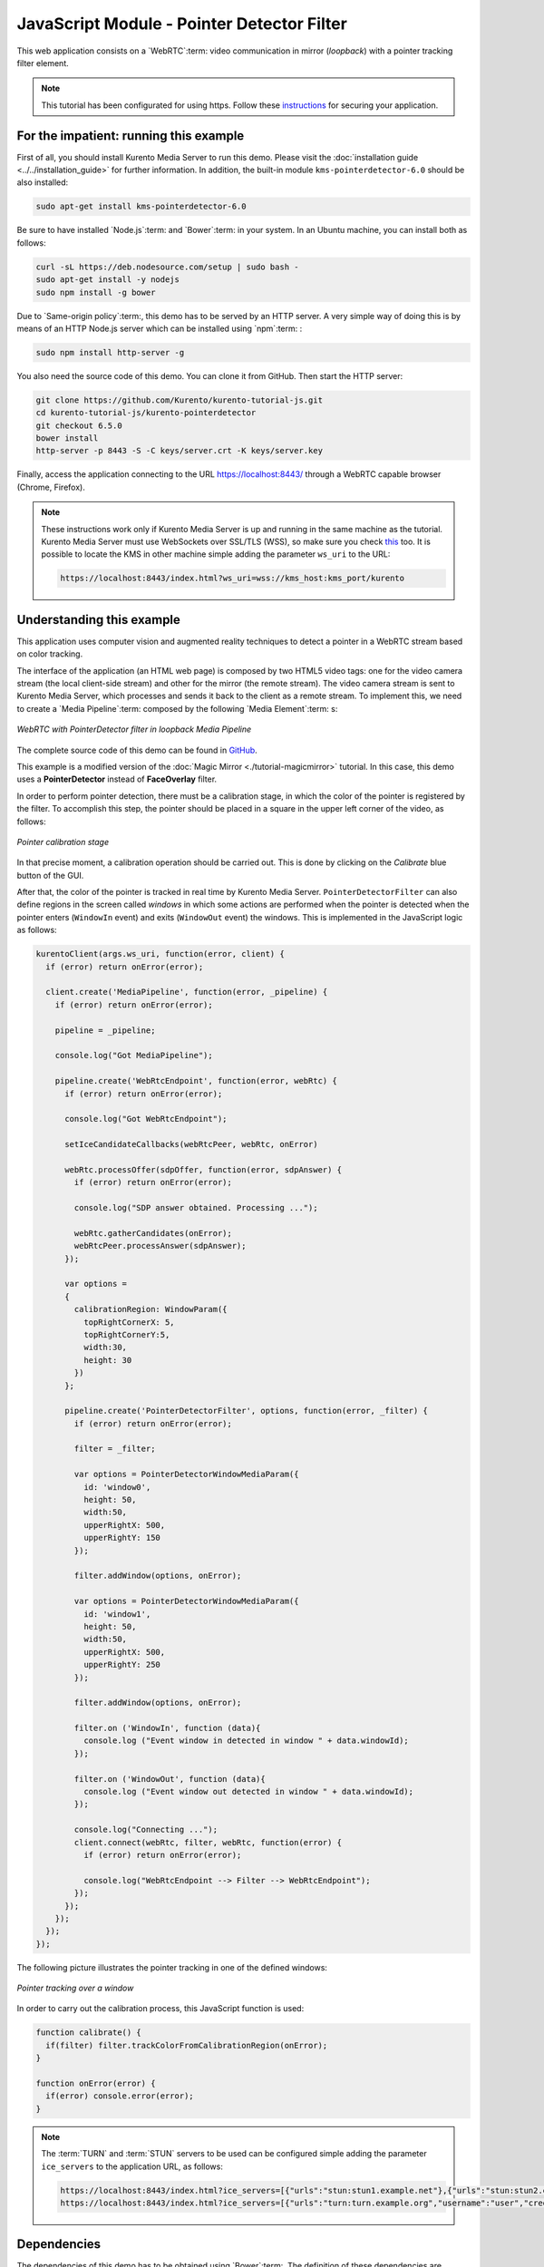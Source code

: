 %%%%%%%%%%%%%%%%%%%%%%%%%%%%%%%%%%%%%%%%%%%
JavaScript Module - Pointer Detector Filter
%%%%%%%%%%%%%%%%%%%%%%%%%%%%%%%%%%%%%%%%%%%

This web application consists on a `WebRTC`:term: video communication in mirror
(*loopback*) with a pointer tracking filter element.

.. note::

   This tutorial has been configurated for using https. Follow these `instructions <../../mastering/securing-kurento-applications.html#configure-javascript-applications-to-use-https>`_ 
   for securing your application.

For the impatient: running this example
=======================================

First of all, you should install Kurento Media Server to run this demo. Please
visit the :doc:`installation guide <../../installation_guide>` for further
information. In addition, the built-in module ``kms-pointerdetector-6.0``
should be also installed:

.. sourcecode:: bash

    sudo apt-get install kms-pointerdetector-6.0

Be sure to have installed `Node.js`:term: and `Bower`:term: in your system. In
an Ubuntu machine, you can install both as follows:

.. sourcecode:: bash

   curl -sL https://deb.nodesource.com/setup | sudo bash -
   sudo apt-get install -y nodejs
   sudo npm install -g bower

Due to `Same-origin policy`:term:, this demo has to be served by an HTTP server.
A very simple way of doing this is by means of an HTTP Node.js server which can
be installed using `npm`:term: :

.. sourcecode:: bash

   sudo npm install http-server -g

You also need the source code of this demo. You can clone it from GitHub. Then
start the HTTP server:

.. sourcecode:: bash

    git clone https://github.com/Kurento/kurento-tutorial-js.git
    cd kurento-tutorial-js/kurento-pointerdetector
    git checkout 6.5.0
    bower install
    http-server -p 8443 -S -C keys/server.crt -K keys/server.key

Finally, access the application connecting to the URL https://localhost:8443/
through a WebRTC capable browser (Chrome, Firefox).

.. note::

   These instructions work only if Kurento Media Server is up and running in the same machine
   as the tutorial. Kurento Media Server must use WebSockets over SSL/TLS (WSS), so make sure
   you check `this <../../faq.html?highlight=wss#configure-kurento-media-server-to-use-secure-websocket-wss>`_ too. 
   It is possible to locate the KMS in other machine simple adding the parameter ``ws_uri`` to the URL:

   .. sourcecode:: bash

      https://localhost:8443/index.html?ws_uri=wss://kms_host:kms_port/kurento

Understanding this example
==========================

This application uses computer vision and augmented reality techniques to detect
a pointer in a WebRTC stream based on color tracking.

The interface of the application (an HTML web page) is composed by two HTML5
video tags: one for the video camera stream (the local client-side stream) and
other for the mirror (the remote stream). The video camera stream is sent to
Kurento Media Server, which processes and sends it back to the client as a
remote stream. To implement this, we need to create a `Media Pipeline`:term:
composed by the following `Media Element`:term: s:

.. figure:: ../../images/kurento-module-tutorial-pointerdetector-pipeline.png
   :align:   center
   :alt:     WebRTC with PointerDetector filter in loopback Media Pipeline

   *WebRTC with PointerDetector filter in loopback Media Pipeline*

The complete source code of this demo can be found in
`GitHub <https://github.com/Kurento/kurento-tutorial-js/tree/master/kurento-pointerdetector>`_.

This example is a modified version of the
:doc:`Magic Mirror <./tutorial-magicmirror>` tutorial. In this case, this
demo uses a **PointerDetector** instead of **FaceOverlay** filter.

In order to perform pointer detection, there must be a calibration stage, in
which the color of the pointer is registered by the filter. To accomplish this
step, the pointer should be placed in a square in the upper left corner of the
video, as follows:

.. figure:: ../../images/kurento-module-tutorial-pointerdetector-screenshot-01.png
   :align:   center
   :alt:     Pointer calibration stage

   *Pointer calibration stage*

In that precise moment, a calibration operation should be carried out. This is
done by clicking on the *Calibrate* blue button of the GUI.

After that, the color of the pointer is tracked in real time by Kurento Media
Server. ``PointerDetectorFilter`` can also define regions in the screen called
*windows* in which some actions are performed when the pointer is detected when
the pointer enters (``WindowIn`` event) and exits (``WindowOut`` event) the
windows. This is implemented in the JavaScript logic as follows:

.. sourcecode:: javascript

    kurentoClient(args.ws_uri, function(error, client) {
      if (error) return onError(error);

      client.create('MediaPipeline', function(error, _pipeline) {
        if (error) return onError(error);

        pipeline = _pipeline;

        console.log("Got MediaPipeline");

        pipeline.create('WebRtcEndpoint', function(error, webRtc) {
          if (error) return onError(error);

          console.log("Got WebRtcEndpoint");

          setIceCandidateCallbacks(webRtcPeer, webRtc, onError)

          webRtc.processOffer(sdpOffer, function(error, sdpAnswer) {
            if (error) return onError(error);

            console.log("SDP answer obtained. Processing ...");

            webRtc.gatherCandidates(onError);
            webRtcPeer.processAnswer(sdpAnswer);
          });

          var options =
          {
            calibrationRegion: WindowParam({
              topRightCornerX: 5,
              topRightCornerY:5,
              width:30,
              height: 30
            })
          };

          pipeline.create('PointerDetectorFilter', options, function(error, _filter) {
            if (error) return onError(error);

            filter = _filter;

            var options = PointerDetectorWindowMediaParam({
              id: 'window0',
              height: 50,
              width:50,
              upperRightX: 500,
              upperRightY: 150
            });

            filter.addWindow(options, onError);

            var options = PointerDetectorWindowMediaParam({
              id: 'window1',
              height: 50,
              width:50,
              upperRightX: 500,
              upperRightY: 250
            });

            filter.addWindow(options, onError);

            filter.on ('WindowIn', function (data){
              console.log ("Event window in detected in window " + data.windowId);
            });

            filter.on ('WindowOut', function (data){
              console.log ("Event window out detected in window " + data.windowId);
            });

            console.log("Connecting ...");
            client.connect(webRtc, filter, webRtc, function(error) {
              if (error) return onError(error);

              console.log("WebRtcEndpoint --> Filter --> WebRtcEndpoint");
            });
          });
        });
      });
    });


The following picture illustrates the pointer tracking in one of the defined
windows:

.. figure:: ../../images/kurento-module-tutorial-pointerdetector-screenshot-02.png
   :align:   center
   :alt:     Pointer tracking over a window

   *Pointer tracking over a window*

In order to carry out the calibration process, this JavaScript function is used:

.. sourcecode:: javascript

   function calibrate() {
     if(filter) filter.trackColorFromCalibrationRegion(onError);
   }

   function onError(error) {
     if(error) console.error(error);
   }

.. note::

   The :term:`TURN` and :term:`STUN` servers to be used can be configured simple adding
   the parameter ``ice_servers`` to the application URL, as follows:

   .. sourcecode:: bash

      https://localhost:8443/index.html?ice_servers=[{"urls":"stun:stun1.example.net"},{"urls":"stun:stun2.example.net"}]
      https://localhost:8443/index.html?ice_servers=[{"urls":"turn:turn.example.org","username":"user","credential":"myPassword"}]

Dependencies
============

The dependencies of this demo has to be obtained using `Bower`:term:. The
definition of these dependencies are defined in the
`bower.json <https://github.com/Kurento/kurento-tutorial-js/blob/master/kurento-pointerdetector/bower.json>`_
file, as follows:

.. sourcecode:: js

   "dependencies": {
      "kurento-client": "6.5.0",
      "kurento-utils": "6.5.0"
      "kurento-module-pointerdetector": "6.5.0"
   }

To get these dependencies, just run the following shell command:

.. sourcecode:: bash

   bower install

.. note::

   We are in active development. You can find the latest versions at `Bower <http://bower.io/search/>`_.
